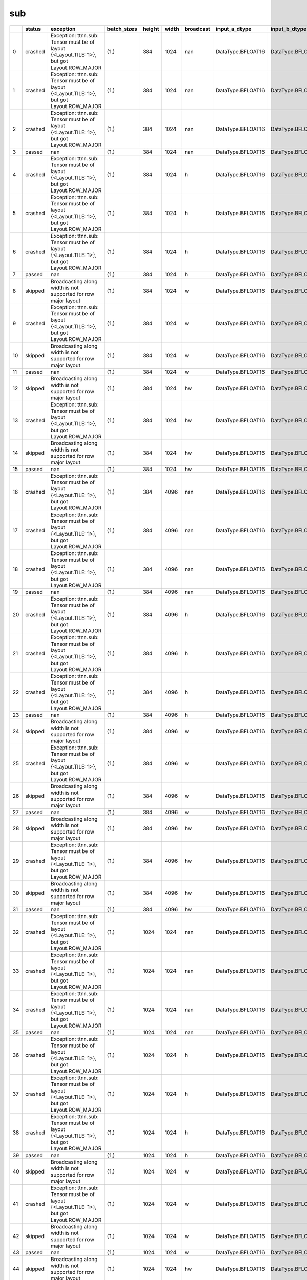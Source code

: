 .. _ttnn.sweep_test_sub:

sub
====================================================================
====  ========  ==========================================================================================  =============  ========  =======  ===========  =================  =================  ================  ================  ==============================================================================================================================  ==============================================================================================================================  ==============================================================================================================================
  ..  status    exception                                                                                   batch_sizes      height    width  broadcast    input_a_dtype      input_b_dtype      input_a_layout    input_b_layout    input_b_memory_config                                                                                                           input_a_memory_config                                                                                                           output_memory_config
====  ========  ==========================================================================================  =============  ========  =======  ===========  =================  =================  ================  ================  ==============================================================================================================================  ==============================================================================================================================  ==============================================================================================================================
   0  crashed   Exception: ttnn.sub: Tensor must be of layout {<Layout.TILE: 1>}, but got Layout.ROW_MAJOR  (1,)                384     1024  nan          DataType.BFLOAT16  DataType.BFLOAT16  Layout.ROW_MAJOR  Layout.ROW_MAJOR  tt::tt_metal::MemoryConfig(memory_layout=TensorMemoryLayout::INTERLEAVED,buffer_type=BufferType::DRAM,shard_spec=std::nullopt)  tt::tt_metal::MemoryConfig(memory_layout=TensorMemoryLayout::INTERLEAVED,buffer_type=BufferType::DRAM,shard_spec=std::nullopt)  tt::tt_metal::MemoryConfig(memory_layout=TensorMemoryLayout::INTERLEAVED,buffer_type=BufferType::DRAM,shard_spec=std::nullopt)
   1  crashed   Exception: ttnn.sub: Tensor must be of layout {<Layout.TILE: 1>}, but got Layout.ROW_MAJOR  (1,)                384     1024  nan          DataType.BFLOAT16  DataType.BFLOAT16  Layout.ROW_MAJOR  Layout.TILE       tt::tt_metal::MemoryConfig(memory_layout=TensorMemoryLayout::INTERLEAVED,buffer_type=BufferType::DRAM,shard_spec=std::nullopt)  tt::tt_metal::MemoryConfig(memory_layout=TensorMemoryLayout::INTERLEAVED,buffer_type=BufferType::DRAM,shard_spec=std::nullopt)  tt::tt_metal::MemoryConfig(memory_layout=TensorMemoryLayout::INTERLEAVED,buffer_type=BufferType::DRAM,shard_spec=std::nullopt)
   2  crashed   Exception: ttnn.sub: Tensor must be of layout {<Layout.TILE: 1>}, but got Layout.ROW_MAJOR  (1,)                384     1024  nan          DataType.BFLOAT16  DataType.BFLOAT16  Layout.TILE       Layout.ROW_MAJOR  tt::tt_metal::MemoryConfig(memory_layout=TensorMemoryLayout::INTERLEAVED,buffer_type=BufferType::DRAM,shard_spec=std::nullopt)  tt::tt_metal::MemoryConfig(memory_layout=TensorMemoryLayout::INTERLEAVED,buffer_type=BufferType::DRAM,shard_spec=std::nullopt)  tt::tt_metal::MemoryConfig(memory_layout=TensorMemoryLayout::INTERLEAVED,buffer_type=BufferType::DRAM,shard_spec=std::nullopt)
   3  passed    nan                                                                                         (1,)                384     1024  nan          DataType.BFLOAT16  DataType.BFLOAT16  Layout.TILE       Layout.TILE       tt::tt_metal::MemoryConfig(memory_layout=TensorMemoryLayout::INTERLEAVED,buffer_type=BufferType::DRAM,shard_spec=std::nullopt)  tt::tt_metal::MemoryConfig(memory_layout=TensorMemoryLayout::INTERLEAVED,buffer_type=BufferType::DRAM,shard_spec=std::nullopt)  tt::tt_metal::MemoryConfig(memory_layout=TensorMemoryLayout::INTERLEAVED,buffer_type=BufferType::DRAM,shard_spec=std::nullopt)
   4  crashed   Exception: ttnn.sub: Tensor must be of layout {<Layout.TILE: 1>}, but got Layout.ROW_MAJOR  (1,)                384     1024  h            DataType.BFLOAT16  DataType.BFLOAT16  Layout.ROW_MAJOR  Layout.ROW_MAJOR  tt::tt_metal::MemoryConfig(memory_layout=TensorMemoryLayout::INTERLEAVED,buffer_type=BufferType::DRAM,shard_spec=std::nullopt)  tt::tt_metal::MemoryConfig(memory_layout=TensorMemoryLayout::INTERLEAVED,buffer_type=BufferType::DRAM,shard_spec=std::nullopt)  tt::tt_metal::MemoryConfig(memory_layout=TensorMemoryLayout::INTERLEAVED,buffer_type=BufferType::DRAM,shard_spec=std::nullopt)
   5  crashed   Exception: ttnn.sub: Tensor must be of layout {<Layout.TILE: 1>}, but got Layout.ROW_MAJOR  (1,)                384     1024  h            DataType.BFLOAT16  DataType.BFLOAT16  Layout.ROW_MAJOR  Layout.TILE       tt::tt_metal::MemoryConfig(memory_layout=TensorMemoryLayout::INTERLEAVED,buffer_type=BufferType::DRAM,shard_spec=std::nullopt)  tt::tt_metal::MemoryConfig(memory_layout=TensorMemoryLayout::INTERLEAVED,buffer_type=BufferType::DRAM,shard_spec=std::nullopt)  tt::tt_metal::MemoryConfig(memory_layout=TensorMemoryLayout::INTERLEAVED,buffer_type=BufferType::DRAM,shard_spec=std::nullopt)
   6  crashed   Exception: ttnn.sub: Tensor must be of layout {<Layout.TILE: 1>}, but got Layout.ROW_MAJOR  (1,)                384     1024  h            DataType.BFLOAT16  DataType.BFLOAT16  Layout.TILE       Layout.ROW_MAJOR  tt::tt_metal::MemoryConfig(memory_layout=TensorMemoryLayout::INTERLEAVED,buffer_type=BufferType::DRAM,shard_spec=std::nullopt)  tt::tt_metal::MemoryConfig(memory_layout=TensorMemoryLayout::INTERLEAVED,buffer_type=BufferType::DRAM,shard_spec=std::nullopt)  tt::tt_metal::MemoryConfig(memory_layout=TensorMemoryLayout::INTERLEAVED,buffer_type=BufferType::DRAM,shard_spec=std::nullopt)
   7  passed    nan                                                                                         (1,)                384     1024  h            DataType.BFLOAT16  DataType.BFLOAT16  Layout.TILE       Layout.TILE       tt::tt_metal::MemoryConfig(memory_layout=TensorMemoryLayout::INTERLEAVED,buffer_type=BufferType::DRAM,shard_spec=std::nullopt)  tt::tt_metal::MemoryConfig(memory_layout=TensorMemoryLayout::INTERLEAVED,buffer_type=BufferType::DRAM,shard_spec=std::nullopt)  tt::tt_metal::MemoryConfig(memory_layout=TensorMemoryLayout::INTERLEAVED,buffer_type=BufferType::DRAM,shard_spec=std::nullopt)
   8  skipped   Broadcasting along width is not supported for row major layout                              (1,)                384     1024  w            DataType.BFLOAT16  DataType.BFLOAT16  Layout.ROW_MAJOR  Layout.ROW_MAJOR  tt::tt_metal::MemoryConfig(memory_layout=TensorMemoryLayout::INTERLEAVED,buffer_type=BufferType::DRAM,shard_spec=std::nullopt)  tt::tt_metal::MemoryConfig(memory_layout=TensorMemoryLayout::INTERLEAVED,buffer_type=BufferType::DRAM,shard_spec=std::nullopt)  tt::tt_metal::MemoryConfig(memory_layout=TensorMemoryLayout::INTERLEAVED,buffer_type=BufferType::DRAM,shard_spec=std::nullopt)
   9  crashed   Exception: ttnn.sub: Tensor must be of layout {<Layout.TILE: 1>}, but got Layout.ROW_MAJOR  (1,)                384     1024  w            DataType.BFLOAT16  DataType.BFLOAT16  Layout.ROW_MAJOR  Layout.TILE       tt::tt_metal::MemoryConfig(memory_layout=TensorMemoryLayout::INTERLEAVED,buffer_type=BufferType::DRAM,shard_spec=std::nullopt)  tt::tt_metal::MemoryConfig(memory_layout=TensorMemoryLayout::INTERLEAVED,buffer_type=BufferType::DRAM,shard_spec=std::nullopt)  tt::tt_metal::MemoryConfig(memory_layout=TensorMemoryLayout::INTERLEAVED,buffer_type=BufferType::DRAM,shard_spec=std::nullopt)
  10  skipped   Broadcasting along width is not supported for row major layout                              (1,)                384     1024  w            DataType.BFLOAT16  DataType.BFLOAT16  Layout.TILE       Layout.ROW_MAJOR  tt::tt_metal::MemoryConfig(memory_layout=TensorMemoryLayout::INTERLEAVED,buffer_type=BufferType::DRAM,shard_spec=std::nullopt)  tt::tt_metal::MemoryConfig(memory_layout=TensorMemoryLayout::INTERLEAVED,buffer_type=BufferType::DRAM,shard_spec=std::nullopt)  tt::tt_metal::MemoryConfig(memory_layout=TensorMemoryLayout::INTERLEAVED,buffer_type=BufferType::DRAM,shard_spec=std::nullopt)
  11  passed    nan                                                                                         (1,)                384     1024  w            DataType.BFLOAT16  DataType.BFLOAT16  Layout.TILE       Layout.TILE       tt::tt_metal::MemoryConfig(memory_layout=TensorMemoryLayout::INTERLEAVED,buffer_type=BufferType::DRAM,shard_spec=std::nullopt)  tt::tt_metal::MemoryConfig(memory_layout=TensorMemoryLayout::INTERLEAVED,buffer_type=BufferType::DRAM,shard_spec=std::nullopt)  tt::tt_metal::MemoryConfig(memory_layout=TensorMemoryLayout::INTERLEAVED,buffer_type=BufferType::DRAM,shard_spec=std::nullopt)
  12  skipped   Broadcasting along width is not supported for row major layout                              (1,)                384     1024  hw           DataType.BFLOAT16  DataType.BFLOAT16  Layout.ROW_MAJOR  Layout.ROW_MAJOR  tt::tt_metal::MemoryConfig(memory_layout=TensorMemoryLayout::INTERLEAVED,buffer_type=BufferType::DRAM,shard_spec=std::nullopt)  tt::tt_metal::MemoryConfig(memory_layout=TensorMemoryLayout::INTERLEAVED,buffer_type=BufferType::DRAM,shard_spec=std::nullopt)  tt::tt_metal::MemoryConfig(memory_layout=TensorMemoryLayout::INTERLEAVED,buffer_type=BufferType::DRAM,shard_spec=std::nullopt)
  13  crashed   Exception: ttnn.sub: Tensor must be of layout {<Layout.TILE: 1>}, but got Layout.ROW_MAJOR  (1,)                384     1024  hw           DataType.BFLOAT16  DataType.BFLOAT16  Layout.ROW_MAJOR  Layout.TILE       tt::tt_metal::MemoryConfig(memory_layout=TensorMemoryLayout::INTERLEAVED,buffer_type=BufferType::DRAM,shard_spec=std::nullopt)  tt::tt_metal::MemoryConfig(memory_layout=TensorMemoryLayout::INTERLEAVED,buffer_type=BufferType::DRAM,shard_spec=std::nullopt)  tt::tt_metal::MemoryConfig(memory_layout=TensorMemoryLayout::INTERLEAVED,buffer_type=BufferType::DRAM,shard_spec=std::nullopt)
  14  skipped   Broadcasting along width is not supported for row major layout                              (1,)                384     1024  hw           DataType.BFLOAT16  DataType.BFLOAT16  Layout.TILE       Layout.ROW_MAJOR  tt::tt_metal::MemoryConfig(memory_layout=TensorMemoryLayout::INTERLEAVED,buffer_type=BufferType::DRAM,shard_spec=std::nullopt)  tt::tt_metal::MemoryConfig(memory_layout=TensorMemoryLayout::INTERLEAVED,buffer_type=BufferType::DRAM,shard_spec=std::nullopt)  tt::tt_metal::MemoryConfig(memory_layout=TensorMemoryLayout::INTERLEAVED,buffer_type=BufferType::DRAM,shard_spec=std::nullopt)
  15  passed    nan                                                                                         (1,)                384     1024  hw           DataType.BFLOAT16  DataType.BFLOAT16  Layout.TILE       Layout.TILE       tt::tt_metal::MemoryConfig(memory_layout=TensorMemoryLayout::INTERLEAVED,buffer_type=BufferType::DRAM,shard_spec=std::nullopt)  tt::tt_metal::MemoryConfig(memory_layout=TensorMemoryLayout::INTERLEAVED,buffer_type=BufferType::DRAM,shard_spec=std::nullopt)  tt::tt_metal::MemoryConfig(memory_layout=TensorMemoryLayout::INTERLEAVED,buffer_type=BufferType::DRAM,shard_spec=std::nullopt)
  16  crashed   Exception: ttnn.sub: Tensor must be of layout {<Layout.TILE: 1>}, but got Layout.ROW_MAJOR  (1,)                384     4096  nan          DataType.BFLOAT16  DataType.BFLOAT16  Layout.ROW_MAJOR  Layout.ROW_MAJOR  tt::tt_metal::MemoryConfig(memory_layout=TensorMemoryLayout::INTERLEAVED,buffer_type=BufferType::DRAM,shard_spec=std::nullopt)  tt::tt_metal::MemoryConfig(memory_layout=TensorMemoryLayout::INTERLEAVED,buffer_type=BufferType::DRAM,shard_spec=std::nullopt)  tt::tt_metal::MemoryConfig(memory_layout=TensorMemoryLayout::INTERLEAVED,buffer_type=BufferType::DRAM,shard_spec=std::nullopt)
  17  crashed   Exception: ttnn.sub: Tensor must be of layout {<Layout.TILE: 1>}, but got Layout.ROW_MAJOR  (1,)                384     4096  nan          DataType.BFLOAT16  DataType.BFLOAT16  Layout.ROW_MAJOR  Layout.TILE       tt::tt_metal::MemoryConfig(memory_layout=TensorMemoryLayout::INTERLEAVED,buffer_type=BufferType::DRAM,shard_spec=std::nullopt)  tt::tt_metal::MemoryConfig(memory_layout=TensorMemoryLayout::INTERLEAVED,buffer_type=BufferType::DRAM,shard_spec=std::nullopt)  tt::tt_metal::MemoryConfig(memory_layout=TensorMemoryLayout::INTERLEAVED,buffer_type=BufferType::DRAM,shard_spec=std::nullopt)
  18  crashed   Exception: ttnn.sub: Tensor must be of layout {<Layout.TILE: 1>}, but got Layout.ROW_MAJOR  (1,)                384     4096  nan          DataType.BFLOAT16  DataType.BFLOAT16  Layout.TILE       Layout.ROW_MAJOR  tt::tt_metal::MemoryConfig(memory_layout=TensorMemoryLayout::INTERLEAVED,buffer_type=BufferType::DRAM,shard_spec=std::nullopt)  tt::tt_metal::MemoryConfig(memory_layout=TensorMemoryLayout::INTERLEAVED,buffer_type=BufferType::DRAM,shard_spec=std::nullopt)  tt::tt_metal::MemoryConfig(memory_layout=TensorMemoryLayout::INTERLEAVED,buffer_type=BufferType::DRAM,shard_spec=std::nullopt)
  19  passed    nan                                                                                         (1,)                384     4096  nan          DataType.BFLOAT16  DataType.BFLOAT16  Layout.TILE       Layout.TILE       tt::tt_metal::MemoryConfig(memory_layout=TensorMemoryLayout::INTERLEAVED,buffer_type=BufferType::DRAM,shard_spec=std::nullopt)  tt::tt_metal::MemoryConfig(memory_layout=TensorMemoryLayout::INTERLEAVED,buffer_type=BufferType::DRAM,shard_spec=std::nullopt)  tt::tt_metal::MemoryConfig(memory_layout=TensorMemoryLayout::INTERLEAVED,buffer_type=BufferType::DRAM,shard_spec=std::nullopt)
  20  crashed   Exception: ttnn.sub: Tensor must be of layout {<Layout.TILE: 1>}, but got Layout.ROW_MAJOR  (1,)                384     4096  h            DataType.BFLOAT16  DataType.BFLOAT16  Layout.ROW_MAJOR  Layout.ROW_MAJOR  tt::tt_metal::MemoryConfig(memory_layout=TensorMemoryLayout::INTERLEAVED,buffer_type=BufferType::DRAM,shard_spec=std::nullopt)  tt::tt_metal::MemoryConfig(memory_layout=TensorMemoryLayout::INTERLEAVED,buffer_type=BufferType::DRAM,shard_spec=std::nullopt)  tt::tt_metal::MemoryConfig(memory_layout=TensorMemoryLayout::INTERLEAVED,buffer_type=BufferType::DRAM,shard_spec=std::nullopt)
  21  crashed   Exception: ttnn.sub: Tensor must be of layout {<Layout.TILE: 1>}, but got Layout.ROW_MAJOR  (1,)                384     4096  h            DataType.BFLOAT16  DataType.BFLOAT16  Layout.ROW_MAJOR  Layout.TILE       tt::tt_metal::MemoryConfig(memory_layout=TensorMemoryLayout::INTERLEAVED,buffer_type=BufferType::DRAM,shard_spec=std::nullopt)  tt::tt_metal::MemoryConfig(memory_layout=TensorMemoryLayout::INTERLEAVED,buffer_type=BufferType::DRAM,shard_spec=std::nullopt)  tt::tt_metal::MemoryConfig(memory_layout=TensorMemoryLayout::INTERLEAVED,buffer_type=BufferType::DRAM,shard_spec=std::nullopt)
  22  crashed   Exception: ttnn.sub: Tensor must be of layout {<Layout.TILE: 1>}, but got Layout.ROW_MAJOR  (1,)                384     4096  h            DataType.BFLOAT16  DataType.BFLOAT16  Layout.TILE       Layout.ROW_MAJOR  tt::tt_metal::MemoryConfig(memory_layout=TensorMemoryLayout::INTERLEAVED,buffer_type=BufferType::DRAM,shard_spec=std::nullopt)  tt::tt_metal::MemoryConfig(memory_layout=TensorMemoryLayout::INTERLEAVED,buffer_type=BufferType::DRAM,shard_spec=std::nullopt)  tt::tt_metal::MemoryConfig(memory_layout=TensorMemoryLayout::INTERLEAVED,buffer_type=BufferType::DRAM,shard_spec=std::nullopt)
  23  passed    nan                                                                                         (1,)                384     4096  h            DataType.BFLOAT16  DataType.BFLOAT16  Layout.TILE       Layout.TILE       tt::tt_metal::MemoryConfig(memory_layout=TensorMemoryLayout::INTERLEAVED,buffer_type=BufferType::DRAM,shard_spec=std::nullopt)  tt::tt_metal::MemoryConfig(memory_layout=TensorMemoryLayout::INTERLEAVED,buffer_type=BufferType::DRAM,shard_spec=std::nullopt)  tt::tt_metal::MemoryConfig(memory_layout=TensorMemoryLayout::INTERLEAVED,buffer_type=BufferType::DRAM,shard_spec=std::nullopt)
  24  skipped   Broadcasting along width is not supported for row major layout                              (1,)                384     4096  w            DataType.BFLOAT16  DataType.BFLOAT16  Layout.ROW_MAJOR  Layout.ROW_MAJOR  tt::tt_metal::MemoryConfig(memory_layout=TensorMemoryLayout::INTERLEAVED,buffer_type=BufferType::DRAM,shard_spec=std::nullopt)  tt::tt_metal::MemoryConfig(memory_layout=TensorMemoryLayout::INTERLEAVED,buffer_type=BufferType::DRAM,shard_spec=std::nullopt)  tt::tt_metal::MemoryConfig(memory_layout=TensorMemoryLayout::INTERLEAVED,buffer_type=BufferType::DRAM,shard_spec=std::nullopt)
  25  crashed   Exception: ttnn.sub: Tensor must be of layout {<Layout.TILE: 1>}, but got Layout.ROW_MAJOR  (1,)                384     4096  w            DataType.BFLOAT16  DataType.BFLOAT16  Layout.ROW_MAJOR  Layout.TILE       tt::tt_metal::MemoryConfig(memory_layout=TensorMemoryLayout::INTERLEAVED,buffer_type=BufferType::DRAM,shard_spec=std::nullopt)  tt::tt_metal::MemoryConfig(memory_layout=TensorMemoryLayout::INTERLEAVED,buffer_type=BufferType::DRAM,shard_spec=std::nullopt)  tt::tt_metal::MemoryConfig(memory_layout=TensorMemoryLayout::INTERLEAVED,buffer_type=BufferType::DRAM,shard_spec=std::nullopt)
  26  skipped   Broadcasting along width is not supported for row major layout                              (1,)                384     4096  w            DataType.BFLOAT16  DataType.BFLOAT16  Layout.TILE       Layout.ROW_MAJOR  tt::tt_metal::MemoryConfig(memory_layout=TensorMemoryLayout::INTERLEAVED,buffer_type=BufferType::DRAM,shard_spec=std::nullopt)  tt::tt_metal::MemoryConfig(memory_layout=TensorMemoryLayout::INTERLEAVED,buffer_type=BufferType::DRAM,shard_spec=std::nullopt)  tt::tt_metal::MemoryConfig(memory_layout=TensorMemoryLayout::INTERLEAVED,buffer_type=BufferType::DRAM,shard_spec=std::nullopt)
  27  passed    nan                                                                                         (1,)                384     4096  w            DataType.BFLOAT16  DataType.BFLOAT16  Layout.TILE       Layout.TILE       tt::tt_metal::MemoryConfig(memory_layout=TensorMemoryLayout::INTERLEAVED,buffer_type=BufferType::DRAM,shard_spec=std::nullopt)  tt::tt_metal::MemoryConfig(memory_layout=TensorMemoryLayout::INTERLEAVED,buffer_type=BufferType::DRAM,shard_spec=std::nullopt)  tt::tt_metal::MemoryConfig(memory_layout=TensorMemoryLayout::INTERLEAVED,buffer_type=BufferType::DRAM,shard_spec=std::nullopt)
  28  skipped   Broadcasting along width is not supported for row major layout                              (1,)                384     4096  hw           DataType.BFLOAT16  DataType.BFLOAT16  Layout.ROW_MAJOR  Layout.ROW_MAJOR  tt::tt_metal::MemoryConfig(memory_layout=TensorMemoryLayout::INTERLEAVED,buffer_type=BufferType::DRAM,shard_spec=std::nullopt)  tt::tt_metal::MemoryConfig(memory_layout=TensorMemoryLayout::INTERLEAVED,buffer_type=BufferType::DRAM,shard_spec=std::nullopt)  tt::tt_metal::MemoryConfig(memory_layout=TensorMemoryLayout::INTERLEAVED,buffer_type=BufferType::DRAM,shard_spec=std::nullopt)
  29  crashed   Exception: ttnn.sub: Tensor must be of layout {<Layout.TILE: 1>}, but got Layout.ROW_MAJOR  (1,)                384     4096  hw           DataType.BFLOAT16  DataType.BFLOAT16  Layout.ROW_MAJOR  Layout.TILE       tt::tt_metal::MemoryConfig(memory_layout=TensorMemoryLayout::INTERLEAVED,buffer_type=BufferType::DRAM,shard_spec=std::nullopt)  tt::tt_metal::MemoryConfig(memory_layout=TensorMemoryLayout::INTERLEAVED,buffer_type=BufferType::DRAM,shard_spec=std::nullopt)  tt::tt_metal::MemoryConfig(memory_layout=TensorMemoryLayout::INTERLEAVED,buffer_type=BufferType::DRAM,shard_spec=std::nullopt)
  30  skipped   Broadcasting along width is not supported for row major layout                              (1,)                384     4096  hw           DataType.BFLOAT16  DataType.BFLOAT16  Layout.TILE       Layout.ROW_MAJOR  tt::tt_metal::MemoryConfig(memory_layout=TensorMemoryLayout::INTERLEAVED,buffer_type=BufferType::DRAM,shard_spec=std::nullopt)  tt::tt_metal::MemoryConfig(memory_layout=TensorMemoryLayout::INTERLEAVED,buffer_type=BufferType::DRAM,shard_spec=std::nullopt)  tt::tt_metal::MemoryConfig(memory_layout=TensorMemoryLayout::INTERLEAVED,buffer_type=BufferType::DRAM,shard_spec=std::nullopt)
  31  passed    nan                                                                                         (1,)                384     4096  hw           DataType.BFLOAT16  DataType.BFLOAT16  Layout.TILE       Layout.TILE       tt::tt_metal::MemoryConfig(memory_layout=TensorMemoryLayout::INTERLEAVED,buffer_type=BufferType::DRAM,shard_spec=std::nullopt)  tt::tt_metal::MemoryConfig(memory_layout=TensorMemoryLayout::INTERLEAVED,buffer_type=BufferType::DRAM,shard_spec=std::nullopt)  tt::tt_metal::MemoryConfig(memory_layout=TensorMemoryLayout::INTERLEAVED,buffer_type=BufferType::DRAM,shard_spec=std::nullopt)
  32  crashed   Exception: ttnn.sub: Tensor must be of layout {<Layout.TILE: 1>}, but got Layout.ROW_MAJOR  (1,)               1024     1024  nan          DataType.BFLOAT16  DataType.BFLOAT16  Layout.ROW_MAJOR  Layout.ROW_MAJOR  tt::tt_metal::MemoryConfig(memory_layout=TensorMemoryLayout::INTERLEAVED,buffer_type=BufferType::DRAM,shard_spec=std::nullopt)  tt::tt_metal::MemoryConfig(memory_layout=TensorMemoryLayout::INTERLEAVED,buffer_type=BufferType::DRAM,shard_spec=std::nullopt)  tt::tt_metal::MemoryConfig(memory_layout=TensorMemoryLayout::INTERLEAVED,buffer_type=BufferType::DRAM,shard_spec=std::nullopt)
  33  crashed   Exception: ttnn.sub: Tensor must be of layout {<Layout.TILE: 1>}, but got Layout.ROW_MAJOR  (1,)               1024     1024  nan          DataType.BFLOAT16  DataType.BFLOAT16  Layout.ROW_MAJOR  Layout.TILE       tt::tt_metal::MemoryConfig(memory_layout=TensorMemoryLayout::INTERLEAVED,buffer_type=BufferType::DRAM,shard_spec=std::nullopt)  tt::tt_metal::MemoryConfig(memory_layout=TensorMemoryLayout::INTERLEAVED,buffer_type=BufferType::DRAM,shard_spec=std::nullopt)  tt::tt_metal::MemoryConfig(memory_layout=TensorMemoryLayout::INTERLEAVED,buffer_type=BufferType::DRAM,shard_spec=std::nullopt)
  34  crashed   Exception: ttnn.sub: Tensor must be of layout {<Layout.TILE: 1>}, but got Layout.ROW_MAJOR  (1,)               1024     1024  nan          DataType.BFLOAT16  DataType.BFLOAT16  Layout.TILE       Layout.ROW_MAJOR  tt::tt_metal::MemoryConfig(memory_layout=TensorMemoryLayout::INTERLEAVED,buffer_type=BufferType::DRAM,shard_spec=std::nullopt)  tt::tt_metal::MemoryConfig(memory_layout=TensorMemoryLayout::INTERLEAVED,buffer_type=BufferType::DRAM,shard_spec=std::nullopt)  tt::tt_metal::MemoryConfig(memory_layout=TensorMemoryLayout::INTERLEAVED,buffer_type=BufferType::DRAM,shard_spec=std::nullopt)
  35  passed    nan                                                                                         (1,)               1024     1024  nan          DataType.BFLOAT16  DataType.BFLOAT16  Layout.TILE       Layout.TILE       tt::tt_metal::MemoryConfig(memory_layout=TensorMemoryLayout::INTERLEAVED,buffer_type=BufferType::DRAM,shard_spec=std::nullopt)  tt::tt_metal::MemoryConfig(memory_layout=TensorMemoryLayout::INTERLEAVED,buffer_type=BufferType::DRAM,shard_spec=std::nullopt)  tt::tt_metal::MemoryConfig(memory_layout=TensorMemoryLayout::INTERLEAVED,buffer_type=BufferType::DRAM,shard_spec=std::nullopt)
  36  crashed   Exception: ttnn.sub: Tensor must be of layout {<Layout.TILE: 1>}, but got Layout.ROW_MAJOR  (1,)               1024     1024  h            DataType.BFLOAT16  DataType.BFLOAT16  Layout.ROW_MAJOR  Layout.ROW_MAJOR  tt::tt_metal::MemoryConfig(memory_layout=TensorMemoryLayout::INTERLEAVED,buffer_type=BufferType::DRAM,shard_spec=std::nullopt)  tt::tt_metal::MemoryConfig(memory_layout=TensorMemoryLayout::INTERLEAVED,buffer_type=BufferType::DRAM,shard_spec=std::nullopt)  tt::tt_metal::MemoryConfig(memory_layout=TensorMemoryLayout::INTERLEAVED,buffer_type=BufferType::DRAM,shard_spec=std::nullopt)
  37  crashed   Exception: ttnn.sub: Tensor must be of layout {<Layout.TILE: 1>}, but got Layout.ROW_MAJOR  (1,)               1024     1024  h            DataType.BFLOAT16  DataType.BFLOAT16  Layout.ROW_MAJOR  Layout.TILE       tt::tt_metal::MemoryConfig(memory_layout=TensorMemoryLayout::INTERLEAVED,buffer_type=BufferType::DRAM,shard_spec=std::nullopt)  tt::tt_metal::MemoryConfig(memory_layout=TensorMemoryLayout::INTERLEAVED,buffer_type=BufferType::DRAM,shard_spec=std::nullopt)  tt::tt_metal::MemoryConfig(memory_layout=TensorMemoryLayout::INTERLEAVED,buffer_type=BufferType::DRAM,shard_spec=std::nullopt)
  38  crashed   Exception: ttnn.sub: Tensor must be of layout {<Layout.TILE: 1>}, but got Layout.ROW_MAJOR  (1,)               1024     1024  h            DataType.BFLOAT16  DataType.BFLOAT16  Layout.TILE       Layout.ROW_MAJOR  tt::tt_metal::MemoryConfig(memory_layout=TensorMemoryLayout::INTERLEAVED,buffer_type=BufferType::DRAM,shard_spec=std::nullopt)  tt::tt_metal::MemoryConfig(memory_layout=TensorMemoryLayout::INTERLEAVED,buffer_type=BufferType::DRAM,shard_spec=std::nullopt)  tt::tt_metal::MemoryConfig(memory_layout=TensorMemoryLayout::INTERLEAVED,buffer_type=BufferType::DRAM,shard_spec=std::nullopt)
  39  passed    nan                                                                                         (1,)               1024     1024  h            DataType.BFLOAT16  DataType.BFLOAT16  Layout.TILE       Layout.TILE       tt::tt_metal::MemoryConfig(memory_layout=TensorMemoryLayout::INTERLEAVED,buffer_type=BufferType::DRAM,shard_spec=std::nullopt)  tt::tt_metal::MemoryConfig(memory_layout=TensorMemoryLayout::INTERLEAVED,buffer_type=BufferType::DRAM,shard_spec=std::nullopt)  tt::tt_metal::MemoryConfig(memory_layout=TensorMemoryLayout::INTERLEAVED,buffer_type=BufferType::DRAM,shard_spec=std::nullopt)
  40  skipped   Broadcasting along width is not supported for row major layout                              (1,)               1024     1024  w            DataType.BFLOAT16  DataType.BFLOAT16  Layout.ROW_MAJOR  Layout.ROW_MAJOR  tt::tt_metal::MemoryConfig(memory_layout=TensorMemoryLayout::INTERLEAVED,buffer_type=BufferType::DRAM,shard_spec=std::nullopt)  tt::tt_metal::MemoryConfig(memory_layout=TensorMemoryLayout::INTERLEAVED,buffer_type=BufferType::DRAM,shard_spec=std::nullopt)  tt::tt_metal::MemoryConfig(memory_layout=TensorMemoryLayout::INTERLEAVED,buffer_type=BufferType::DRAM,shard_spec=std::nullopt)
  41  crashed   Exception: ttnn.sub: Tensor must be of layout {<Layout.TILE: 1>}, but got Layout.ROW_MAJOR  (1,)               1024     1024  w            DataType.BFLOAT16  DataType.BFLOAT16  Layout.ROW_MAJOR  Layout.TILE       tt::tt_metal::MemoryConfig(memory_layout=TensorMemoryLayout::INTERLEAVED,buffer_type=BufferType::DRAM,shard_spec=std::nullopt)  tt::tt_metal::MemoryConfig(memory_layout=TensorMemoryLayout::INTERLEAVED,buffer_type=BufferType::DRAM,shard_spec=std::nullopt)  tt::tt_metal::MemoryConfig(memory_layout=TensorMemoryLayout::INTERLEAVED,buffer_type=BufferType::DRAM,shard_spec=std::nullopt)
  42  skipped   Broadcasting along width is not supported for row major layout                              (1,)               1024     1024  w            DataType.BFLOAT16  DataType.BFLOAT16  Layout.TILE       Layout.ROW_MAJOR  tt::tt_metal::MemoryConfig(memory_layout=TensorMemoryLayout::INTERLEAVED,buffer_type=BufferType::DRAM,shard_spec=std::nullopt)  tt::tt_metal::MemoryConfig(memory_layout=TensorMemoryLayout::INTERLEAVED,buffer_type=BufferType::DRAM,shard_spec=std::nullopt)  tt::tt_metal::MemoryConfig(memory_layout=TensorMemoryLayout::INTERLEAVED,buffer_type=BufferType::DRAM,shard_spec=std::nullopt)
  43  passed    nan                                                                                         (1,)               1024     1024  w            DataType.BFLOAT16  DataType.BFLOAT16  Layout.TILE       Layout.TILE       tt::tt_metal::MemoryConfig(memory_layout=TensorMemoryLayout::INTERLEAVED,buffer_type=BufferType::DRAM,shard_spec=std::nullopt)  tt::tt_metal::MemoryConfig(memory_layout=TensorMemoryLayout::INTERLEAVED,buffer_type=BufferType::DRAM,shard_spec=std::nullopt)  tt::tt_metal::MemoryConfig(memory_layout=TensorMemoryLayout::INTERLEAVED,buffer_type=BufferType::DRAM,shard_spec=std::nullopt)
  44  skipped   Broadcasting along width is not supported for row major layout                              (1,)               1024     1024  hw           DataType.BFLOAT16  DataType.BFLOAT16  Layout.ROW_MAJOR  Layout.ROW_MAJOR  tt::tt_metal::MemoryConfig(memory_layout=TensorMemoryLayout::INTERLEAVED,buffer_type=BufferType::DRAM,shard_spec=std::nullopt)  tt::tt_metal::MemoryConfig(memory_layout=TensorMemoryLayout::INTERLEAVED,buffer_type=BufferType::DRAM,shard_spec=std::nullopt)  tt::tt_metal::MemoryConfig(memory_layout=TensorMemoryLayout::INTERLEAVED,buffer_type=BufferType::DRAM,shard_spec=std::nullopt)
  45  crashed   Exception: ttnn.sub: Tensor must be of layout {<Layout.TILE: 1>}, but got Layout.ROW_MAJOR  (1,)               1024     1024  hw           DataType.BFLOAT16  DataType.BFLOAT16  Layout.ROW_MAJOR  Layout.TILE       tt::tt_metal::MemoryConfig(memory_layout=TensorMemoryLayout::INTERLEAVED,buffer_type=BufferType::DRAM,shard_spec=std::nullopt)  tt::tt_metal::MemoryConfig(memory_layout=TensorMemoryLayout::INTERLEAVED,buffer_type=BufferType::DRAM,shard_spec=std::nullopt)  tt::tt_metal::MemoryConfig(memory_layout=TensorMemoryLayout::INTERLEAVED,buffer_type=BufferType::DRAM,shard_spec=std::nullopt)
  46  skipped   Broadcasting along width is not supported for row major layout                              (1,)               1024     1024  hw           DataType.BFLOAT16  DataType.BFLOAT16  Layout.TILE       Layout.ROW_MAJOR  tt::tt_metal::MemoryConfig(memory_layout=TensorMemoryLayout::INTERLEAVED,buffer_type=BufferType::DRAM,shard_spec=std::nullopt)  tt::tt_metal::MemoryConfig(memory_layout=TensorMemoryLayout::INTERLEAVED,buffer_type=BufferType::DRAM,shard_spec=std::nullopt)  tt::tt_metal::MemoryConfig(memory_layout=TensorMemoryLayout::INTERLEAVED,buffer_type=BufferType::DRAM,shard_spec=std::nullopt)
  47  passed    nan                                                                                         (1,)               1024     1024  hw           DataType.BFLOAT16  DataType.BFLOAT16  Layout.TILE       Layout.TILE       tt::tt_metal::MemoryConfig(memory_layout=TensorMemoryLayout::INTERLEAVED,buffer_type=BufferType::DRAM,shard_spec=std::nullopt)  tt::tt_metal::MemoryConfig(memory_layout=TensorMemoryLayout::INTERLEAVED,buffer_type=BufferType::DRAM,shard_spec=std::nullopt)  tt::tt_metal::MemoryConfig(memory_layout=TensorMemoryLayout::INTERLEAVED,buffer_type=BufferType::DRAM,shard_spec=std::nullopt)
  48  crashed   Exception: ttnn.sub: Tensor must be of layout {<Layout.TILE: 1>}, but got Layout.ROW_MAJOR  (1,)               1024     4096  nan          DataType.BFLOAT16  DataType.BFLOAT16  Layout.ROW_MAJOR  Layout.ROW_MAJOR  tt::tt_metal::MemoryConfig(memory_layout=TensorMemoryLayout::INTERLEAVED,buffer_type=BufferType::DRAM,shard_spec=std::nullopt)  tt::tt_metal::MemoryConfig(memory_layout=TensorMemoryLayout::INTERLEAVED,buffer_type=BufferType::DRAM,shard_spec=std::nullopt)  tt::tt_metal::MemoryConfig(memory_layout=TensorMemoryLayout::INTERLEAVED,buffer_type=BufferType::DRAM,shard_spec=std::nullopt)
  49  crashed   Exception: ttnn.sub: Tensor must be of layout {<Layout.TILE: 1>}, but got Layout.ROW_MAJOR  (1,)               1024     4096  nan          DataType.BFLOAT16  DataType.BFLOAT16  Layout.ROW_MAJOR  Layout.TILE       tt::tt_metal::MemoryConfig(memory_layout=TensorMemoryLayout::INTERLEAVED,buffer_type=BufferType::DRAM,shard_spec=std::nullopt)  tt::tt_metal::MemoryConfig(memory_layout=TensorMemoryLayout::INTERLEAVED,buffer_type=BufferType::DRAM,shard_spec=std::nullopt)  tt::tt_metal::MemoryConfig(memory_layout=TensorMemoryLayout::INTERLEAVED,buffer_type=BufferType::DRAM,shard_spec=std::nullopt)
  50  crashed   Exception: ttnn.sub: Tensor must be of layout {<Layout.TILE: 1>}, but got Layout.ROW_MAJOR  (1,)               1024     4096  nan          DataType.BFLOAT16  DataType.BFLOAT16  Layout.TILE       Layout.ROW_MAJOR  tt::tt_metal::MemoryConfig(memory_layout=TensorMemoryLayout::INTERLEAVED,buffer_type=BufferType::DRAM,shard_spec=std::nullopt)  tt::tt_metal::MemoryConfig(memory_layout=TensorMemoryLayout::INTERLEAVED,buffer_type=BufferType::DRAM,shard_spec=std::nullopt)  tt::tt_metal::MemoryConfig(memory_layout=TensorMemoryLayout::INTERLEAVED,buffer_type=BufferType::DRAM,shard_spec=std::nullopt)
  51  passed    nan                                                                                         (1,)               1024     4096  nan          DataType.BFLOAT16  DataType.BFLOAT16  Layout.TILE       Layout.TILE       tt::tt_metal::MemoryConfig(memory_layout=TensorMemoryLayout::INTERLEAVED,buffer_type=BufferType::DRAM,shard_spec=std::nullopt)  tt::tt_metal::MemoryConfig(memory_layout=TensorMemoryLayout::INTERLEAVED,buffer_type=BufferType::DRAM,shard_spec=std::nullopt)  tt::tt_metal::MemoryConfig(memory_layout=TensorMemoryLayout::INTERLEAVED,buffer_type=BufferType::DRAM,shard_spec=std::nullopt)
  52  crashed   Exception: ttnn.sub: Tensor must be of layout {<Layout.TILE: 1>}, but got Layout.ROW_MAJOR  (1,)               1024     4096  h            DataType.BFLOAT16  DataType.BFLOAT16  Layout.ROW_MAJOR  Layout.ROW_MAJOR  tt::tt_metal::MemoryConfig(memory_layout=TensorMemoryLayout::INTERLEAVED,buffer_type=BufferType::DRAM,shard_spec=std::nullopt)  tt::tt_metal::MemoryConfig(memory_layout=TensorMemoryLayout::INTERLEAVED,buffer_type=BufferType::DRAM,shard_spec=std::nullopt)  tt::tt_metal::MemoryConfig(memory_layout=TensorMemoryLayout::INTERLEAVED,buffer_type=BufferType::DRAM,shard_spec=std::nullopt)
  53  crashed   Exception: ttnn.sub: Tensor must be of layout {<Layout.TILE: 1>}, but got Layout.ROW_MAJOR  (1,)               1024     4096  h            DataType.BFLOAT16  DataType.BFLOAT16  Layout.ROW_MAJOR  Layout.TILE       tt::tt_metal::MemoryConfig(memory_layout=TensorMemoryLayout::INTERLEAVED,buffer_type=BufferType::DRAM,shard_spec=std::nullopt)  tt::tt_metal::MemoryConfig(memory_layout=TensorMemoryLayout::INTERLEAVED,buffer_type=BufferType::DRAM,shard_spec=std::nullopt)  tt::tt_metal::MemoryConfig(memory_layout=TensorMemoryLayout::INTERLEAVED,buffer_type=BufferType::DRAM,shard_spec=std::nullopt)
  54  crashed   Exception: ttnn.sub: Tensor must be of layout {<Layout.TILE: 1>}, but got Layout.ROW_MAJOR  (1,)               1024     4096  h            DataType.BFLOAT16  DataType.BFLOAT16  Layout.TILE       Layout.ROW_MAJOR  tt::tt_metal::MemoryConfig(memory_layout=TensorMemoryLayout::INTERLEAVED,buffer_type=BufferType::DRAM,shard_spec=std::nullopt)  tt::tt_metal::MemoryConfig(memory_layout=TensorMemoryLayout::INTERLEAVED,buffer_type=BufferType::DRAM,shard_spec=std::nullopt)  tt::tt_metal::MemoryConfig(memory_layout=TensorMemoryLayout::INTERLEAVED,buffer_type=BufferType::DRAM,shard_spec=std::nullopt)
  55  passed    nan                                                                                         (1,)               1024     4096  h            DataType.BFLOAT16  DataType.BFLOAT16  Layout.TILE       Layout.TILE       tt::tt_metal::MemoryConfig(memory_layout=TensorMemoryLayout::INTERLEAVED,buffer_type=BufferType::DRAM,shard_spec=std::nullopt)  tt::tt_metal::MemoryConfig(memory_layout=TensorMemoryLayout::INTERLEAVED,buffer_type=BufferType::DRAM,shard_spec=std::nullopt)  tt::tt_metal::MemoryConfig(memory_layout=TensorMemoryLayout::INTERLEAVED,buffer_type=BufferType::DRAM,shard_spec=std::nullopt)
  56  skipped   Broadcasting along width is not supported for row major layout                              (1,)               1024     4096  w            DataType.BFLOAT16  DataType.BFLOAT16  Layout.ROW_MAJOR  Layout.ROW_MAJOR  tt::tt_metal::MemoryConfig(memory_layout=TensorMemoryLayout::INTERLEAVED,buffer_type=BufferType::DRAM,shard_spec=std::nullopt)  tt::tt_metal::MemoryConfig(memory_layout=TensorMemoryLayout::INTERLEAVED,buffer_type=BufferType::DRAM,shard_spec=std::nullopt)  tt::tt_metal::MemoryConfig(memory_layout=TensorMemoryLayout::INTERLEAVED,buffer_type=BufferType::DRAM,shard_spec=std::nullopt)
  57  crashed   Exception: ttnn.sub: Tensor must be of layout {<Layout.TILE: 1>}, but got Layout.ROW_MAJOR  (1,)               1024     4096  w            DataType.BFLOAT16  DataType.BFLOAT16  Layout.ROW_MAJOR  Layout.TILE       tt::tt_metal::MemoryConfig(memory_layout=TensorMemoryLayout::INTERLEAVED,buffer_type=BufferType::DRAM,shard_spec=std::nullopt)  tt::tt_metal::MemoryConfig(memory_layout=TensorMemoryLayout::INTERLEAVED,buffer_type=BufferType::DRAM,shard_spec=std::nullopt)  tt::tt_metal::MemoryConfig(memory_layout=TensorMemoryLayout::INTERLEAVED,buffer_type=BufferType::DRAM,shard_spec=std::nullopt)
  58  skipped   Broadcasting along width is not supported for row major layout                              (1,)               1024     4096  w            DataType.BFLOAT16  DataType.BFLOAT16  Layout.TILE       Layout.ROW_MAJOR  tt::tt_metal::MemoryConfig(memory_layout=TensorMemoryLayout::INTERLEAVED,buffer_type=BufferType::DRAM,shard_spec=std::nullopt)  tt::tt_metal::MemoryConfig(memory_layout=TensorMemoryLayout::INTERLEAVED,buffer_type=BufferType::DRAM,shard_spec=std::nullopt)  tt::tt_metal::MemoryConfig(memory_layout=TensorMemoryLayout::INTERLEAVED,buffer_type=BufferType::DRAM,shard_spec=std::nullopt)
  59  passed    nan                                                                                         (1,)               1024     4096  w            DataType.BFLOAT16  DataType.BFLOAT16  Layout.TILE       Layout.TILE       tt::tt_metal::MemoryConfig(memory_layout=TensorMemoryLayout::INTERLEAVED,buffer_type=BufferType::DRAM,shard_spec=std::nullopt)  tt::tt_metal::MemoryConfig(memory_layout=TensorMemoryLayout::INTERLEAVED,buffer_type=BufferType::DRAM,shard_spec=std::nullopt)  tt::tt_metal::MemoryConfig(memory_layout=TensorMemoryLayout::INTERLEAVED,buffer_type=BufferType::DRAM,shard_spec=std::nullopt)
  60  skipped   Broadcasting along width is not supported for row major layout                              (1,)               1024     4096  hw           DataType.BFLOAT16  DataType.BFLOAT16  Layout.ROW_MAJOR  Layout.ROW_MAJOR  tt::tt_metal::MemoryConfig(memory_layout=TensorMemoryLayout::INTERLEAVED,buffer_type=BufferType::DRAM,shard_spec=std::nullopt)  tt::tt_metal::MemoryConfig(memory_layout=TensorMemoryLayout::INTERLEAVED,buffer_type=BufferType::DRAM,shard_spec=std::nullopt)  tt::tt_metal::MemoryConfig(memory_layout=TensorMemoryLayout::INTERLEAVED,buffer_type=BufferType::DRAM,shard_spec=std::nullopt)
  61  crashed   Exception: ttnn.sub: Tensor must be of layout {<Layout.TILE: 1>}, but got Layout.ROW_MAJOR  (1,)               1024     4096  hw           DataType.BFLOAT16  DataType.BFLOAT16  Layout.ROW_MAJOR  Layout.TILE       tt::tt_metal::MemoryConfig(memory_layout=TensorMemoryLayout::INTERLEAVED,buffer_type=BufferType::DRAM,shard_spec=std::nullopt)  tt::tt_metal::MemoryConfig(memory_layout=TensorMemoryLayout::INTERLEAVED,buffer_type=BufferType::DRAM,shard_spec=std::nullopt)  tt::tt_metal::MemoryConfig(memory_layout=TensorMemoryLayout::INTERLEAVED,buffer_type=BufferType::DRAM,shard_spec=std::nullopt)
  62  skipped   Broadcasting along width is not supported for row major layout                              (1,)               1024     4096  hw           DataType.BFLOAT16  DataType.BFLOAT16  Layout.TILE       Layout.ROW_MAJOR  tt::tt_metal::MemoryConfig(memory_layout=TensorMemoryLayout::INTERLEAVED,buffer_type=BufferType::DRAM,shard_spec=std::nullopt)  tt::tt_metal::MemoryConfig(memory_layout=TensorMemoryLayout::INTERLEAVED,buffer_type=BufferType::DRAM,shard_spec=std::nullopt)  tt::tt_metal::MemoryConfig(memory_layout=TensorMemoryLayout::INTERLEAVED,buffer_type=BufferType::DRAM,shard_spec=std::nullopt)
  63  passed    nan                                                                                         (1,)               1024     4096  hw           DataType.BFLOAT16  DataType.BFLOAT16  Layout.TILE       Layout.TILE       tt::tt_metal::MemoryConfig(memory_layout=TensorMemoryLayout::INTERLEAVED,buffer_type=BufferType::DRAM,shard_spec=std::nullopt)  tt::tt_metal::MemoryConfig(memory_layout=TensorMemoryLayout::INTERLEAVED,buffer_type=BufferType::DRAM,shard_spec=std::nullopt)  tt::tt_metal::MemoryConfig(memory_layout=TensorMemoryLayout::INTERLEAVED,buffer_type=BufferType::DRAM,shard_spec=std::nullopt)
====  ========  ==========================================================================================  =============  ========  =======  ===========  =================  =================  ================  ================  ==============================================================================================================================  ==============================================================================================================================  ==============================================================================================================================
